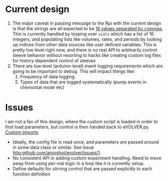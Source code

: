 * Current design
  1. The major caveat in passing message to the Rpi with the current
     design is that the strings are all expected to be _16 values
     separated by commas_.  This is currently handled by looping over
     =vials= which has a list of 16 integers, and populating lists
     like volumes, rates, and periods by looking up indices from other
     data sources like user defined variables.  This is pretty low
     level right now, and there is no real API to arbitrarily control
     sleeve behavior without resorting to hacks like creating custom
     log files for history dependent control of sleeves
  2. There are low level (arduino-level) event logging requirements
     which are going to be important to debug. This will impact things
     like:
     1. Frequency of data logging
     2. Types of data that are logged systematically (pump events in
        chemostat mode etc)
* Issues
I am not a fan of this design, where the custom script is loaded in
order to first load parameters, but control is then handed back to
eVOLVER.py.  [[file:eVOLVER.py::import custom_script from custom_script import EXP_NAME from custom_script import CALIB_NAME from custom_script import EVOLVER_PORT, OPERATION_MODE from custom_script import STIR_INITIAL, TEMP_INITIAL][Custom imports]]
- Ideally, the config file is read once, and parameters are passed
  around in some data class or similar. See Issue [[http:github.com/amoghpj/evolver/issues/1]].
- No consistent API in adding custom experiment handling. Need to move
  away from using per-vial logic in a loop like it is currently setup.
- Define defaults for stirring control that are passed explicitly to each function definition

